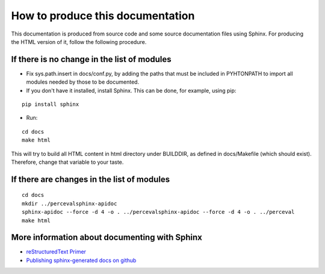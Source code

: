 .. _howto_doc:

How to produce this documentation
=================================

This documentation is produced from source code and some source documentation files using Sphinx. For producing the HTML version of it, follow the following procedure.

If there is no change in the list of modules
--------------------------------------------

* Fix sys.path.insert in docs/conf.py, by adding the paths that must be included in PYHTONPATH to import all modules needed by those to be documented.

* If you don't have it installed, install Sphinx. This can be done, for example, using pip:

::

   pip install sphinx

* Run:

::

   cd docs
   make html

This will try to build all HTML content in html directory under BUILDDIR, as defined in docs/Makefile (which should exist). Therefore, change that variable to your taste.

If there are changes in the list of modules
-------------------------------------------

::

   cd docs
   mkdir ../percevalsphinx-apidoc
   sphinx-apidoc --force -d 4 -o . ../percevalsphinx-apidoc --force -d 4 -o . ../perceval
   make html

More information about documenting with Sphinx
----------------------------------------------

* `reStructuredText Primer <http://sphinx-doc.org/rest.html>`_
* `Publishing sphinx-generated docs on github <http://daler.github.io/sphinxdoc-test/includeme.html>`_
